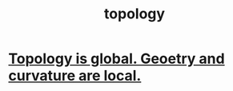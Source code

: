 :PROPERTIES:
:ID:       23020184-21fa-48a3-8524-c82aae3dfa40
:END:
#+title: topology
* [[id:be117a75-5f94-49b0-b384-9c73a0e40222][Topology is global. Geoetry and curvature are local.]]
